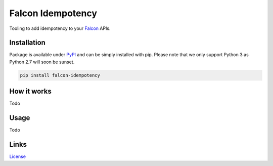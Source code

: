 Falcon Idempotency
==================

.. image:: https://img.shields.io/github/license/bhargavrpatel/falcon-idempotency.svg?style=flat
    :target: LICENSE
.. image:: https://api.travis-ci.org/bhargavrpatel/falcon-idempotency.svg?branch=master
    :target: https://api.travis-ci.org/bhargavrpatel/falcon-idempotency.svg
.. image:: https://codecov.io/gh/bhargavrpatel/falcon-idempotency/branch/master/graph/badge.svg
    :target: https://codecov.io/gh/bhargavrpatel/falcon-idempotency
.. image:: https://pyup.io/repos/github/bhargavrpatel/falcon-idempotency/shield.svg
    :alt: Updates
    :target: https://pyup.io/repos/github/bhargavrpatel/falcon-idempotency

Tooling to add idempotency to your Falcon_ APIs.


Installation
-------------
Package is available under PyPI_ and can be simply installed with pip.
Please note that we only support Python 3 as Python 2.7 will soon be sunset.

.. code-block:: bash

    pip install falcon-idempotency


How it works
------------

Todo


Usage
-----
Todo


Links
-----
License_


.. Link Directives

.. _Falcon: https://falconframework.org
.. _PyPI: https://pypi.org/
.. _License: https://raw.githubusercontent.com/bhargavrpatel/falcon-idempotency/master/LICENSE